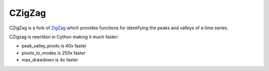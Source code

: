 ======
CZigZag
======

CZigZag is a fork of `ZigZag <https://github.com/jbn/ZigZag>`_ which provides functions
for identifying the peaks and valleys of a time series.

CZigzag is rewritten in Cython making it much faster:

- peak_valley_pivots is 40x faster
- pivots_to_modes is 250x faster
- max_drawdown is 4x faster
